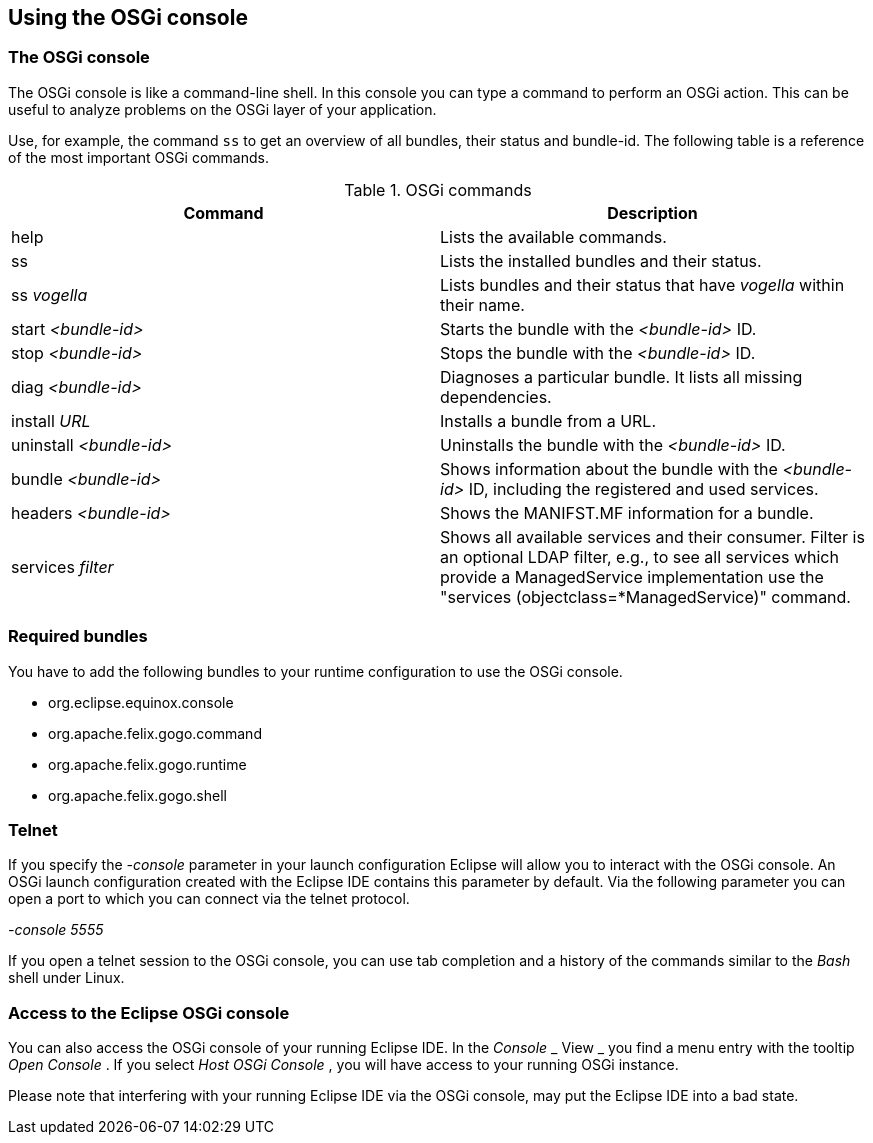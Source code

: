 == Using the OSGi console

=== The OSGi console

The OSGi console is
like a command-line shell.
In this console you
can
type a command to perform
an OSGi
action.
This
can be useful to
analyze problems on the OSGi layer of your
application.

Use, for example, the command
`ss`
to get an overview of all
bundles, their status and bundle-id.
The
following table is a
reference of the most important
OSGi commands.

.OSGi commands
|===
|Command |Description

|help
|Lists the available commands.

|ss
|Lists the installed bundles and their status.

|ss _vogella_
|Lists bundles and their status that have _vogella_ within their name.

|start _<bundle-id>_
|Starts the bundle with the _<bundle-id>_ ID.

|stop _<bundle-id>_
|Stops the bundle with the _<bundle-id>_ ID.

|diag _<bundle-id>_
|Diagnoses a particular bundle. It lists all missing dependencies.

|install _URL_
|Installs a bundle from a URL.

|uninstall _<bundle-id>_
|Uninstalls the bundle with the _<bundle-id>_ ID.

|bundle _<bundle-id>_
|Shows information about the bundle with the _<bundle-id>_ ID, including the registered and used services.

|headers _<bundle-id>_
|Shows the MANIFST.MF information for a bundle.

|services _filter_
|Shows all available services and their consumer. 
Filter is an optional LDAP filter, e.g., to see all services which provide a ManagedService implementation use the "services
(objectclass=*ManagedService)" command.

|===

=== Required bundles

You have to add the
following
bundles to your runtime configuration to
use the OSGi
console.

* org.eclipse.equinox.console
* org.apache.felix.gogo.command
* org.apache.felix.gogo.runtime
* org.apache.felix.gogo.shell

=== Telnet

If you specify the
_-console_
parameter in your launch configuration Eclipse will allow you to
interact with the OSGi console. An OSGi launch
configuration created
with the Eclipse IDE contains
this
parameter by default. Via the following parameter
you can open a
port to which you can connect via the telnet protocol.

_-console 5555_

If you open a
telnet session to
the OSGi console, you can use tab
completion and a
history of the
commands similar to the
_Bash_
shell under Linux.

=== Access to the Eclipse OSGi console

You can also access the OSGi console of your running Eclipse
IDE. In
the
_Console_
_
View
_
you find a menu entry with the
tooltip
_Open Console_
.
If you select
_Host OSGi Console_
,
you will have access
to
your running OSGi instance.

Please note that interfering with your running Eclipse IDE via
the OSGi console, may put the Eclipse IDE into a
bad state.

